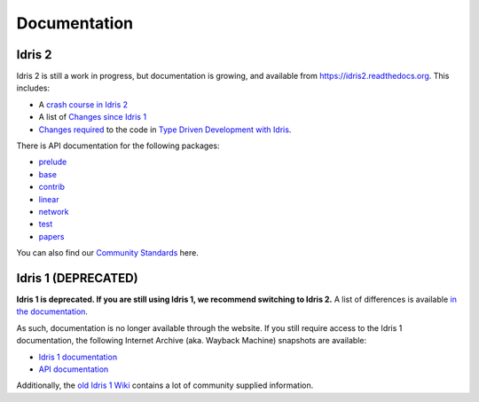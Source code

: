 Documentation
=============

Idris 2
-------

Idris 2 is still a work in progress, but documentation is growing, and
available from
`https://idris2.readthedocs.org <https://idris2.readthedocs.io/>`_.
This includes:

* A `crash course in Idris 2 <https://idris2.readthedocs.io/en/latest/tutorial/index.html>`_
* A list of `Changes since Idris 1 <https://idris2.readthedocs.io/en/latest/updates/updates.html>`_
* `Changes required <https://idris2.readthedocs.io/en/latest/typedd/typedd.html>`_
  to the code in `Type Driven Development with Idris <https://www.manning.com/books/type-driven-development-with-idris>`_.

There is API documentation for the following packages:

* `prelude <https://www.idris-lang.org/Idris2/prelude>`__
* `base <https://www.idris-lang.org/Idris2/base>`__
* `contrib <https://www.idris-lang.org/Idris2/contrib>`__
* `linear <https://www.idris-lang.org/Idris2/linear>`__
* `network <https://www.idris-lang.org/Idris2/network>`__
* `test <https://www.idris-lang.org/Idris2/test>`__
* `papers <https://www.idris-lang.org/Idris2/papers>`__

You can also find our `Community Standards <{filename}./standards.rst>`_ here.


Idris 1 (DEPRECATED)
--------------------

**Idris 1 is deprecated. If you are still using Idris 1, we recommend switching
to Idris 2.** A list of differences is available
`in the documentation <https://idris2.readthedocs.io/en/latest/updates/updates.html>`_.

As such, documentation is no longer available through the website. If you still
require access to the Idris 1 documentation, the following Internet Archive
(aka. Wayback Machine) snapshots are available:

* `Idris 1 documentation <https://web.archive.org/web/20210413141523/http://docs.idris-lang.org/en/latest/>`_
* `API documentation <https://web.archive.org/web/20210120133940/https://www.idris-lang.org/docs/current/>`_

Additionally, the
`old Idris 1 Wiki <https://github.com/idris-lang/Idris-dev/wiki>`_
contains a lot of community supplied information. 

